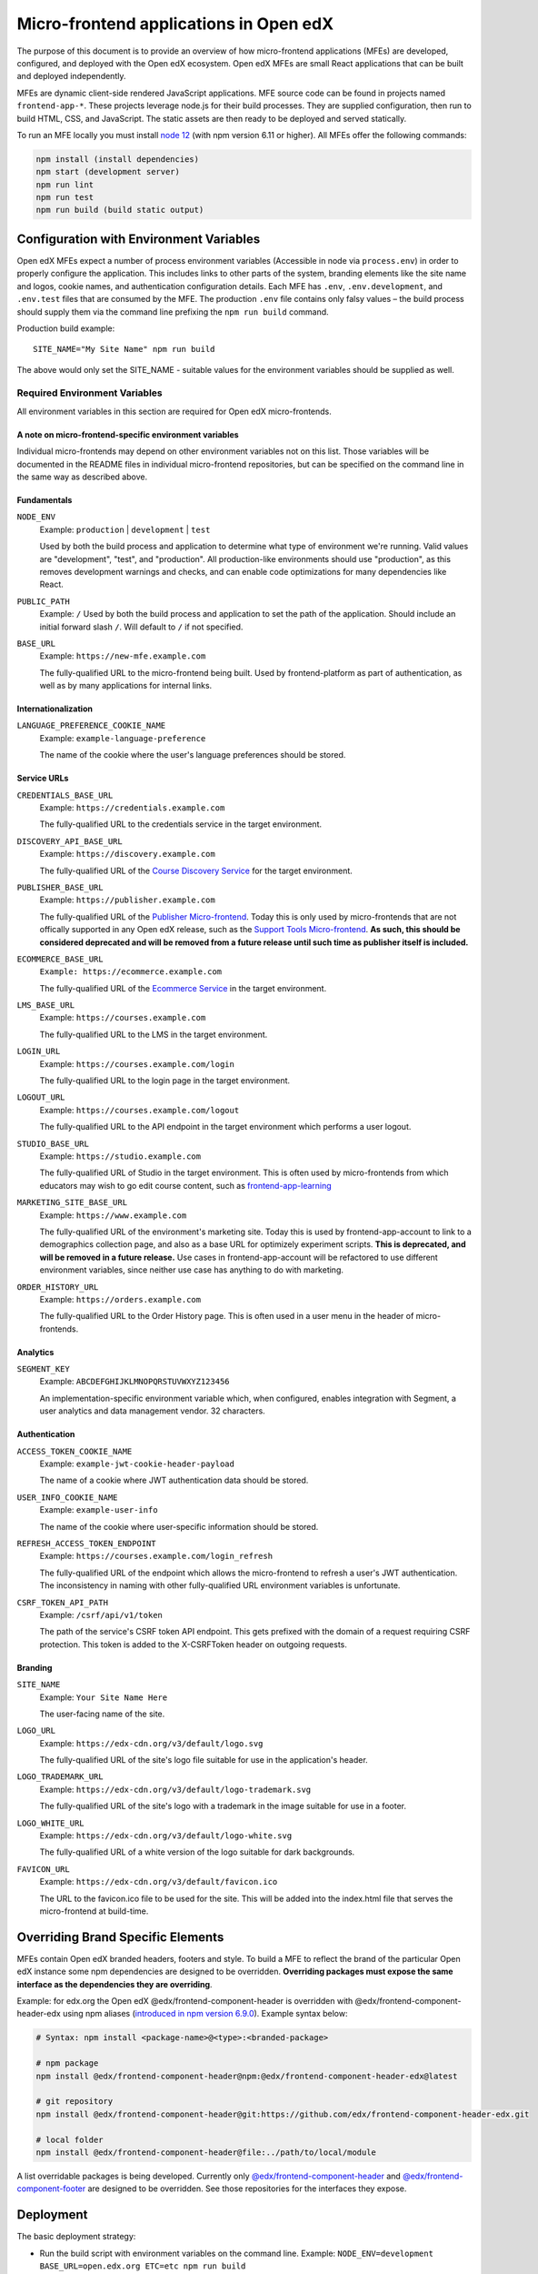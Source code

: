 #######################################
Micro-frontend applications in Open edX
#######################################

The purpose of this document is to provide an overview of how micro-frontend applications (MFEs) are developed, configured, and deployed with the Open edX ecosystem. Open edX MFEs are small React applications that can be built and deployed independently.

MFEs are dynamic client-side rendered JavaScript applications. MFE source code can be found in projects named ``frontend-app-*``. These projects leverage node.js for their build processes. They are supplied configuration, then run to build HTML, CSS, and JavaScript. The static assets are then ready to be deployed and served statically.

To run an MFE locally you must install `node 12 <https://nodejs.org>`_ (with npm version 6.11 or higher). All MFEs offer the following commands:

.. code::

  npm install (install dependencies)
  npm start (development server)
  npm run lint
  npm run test
  npm run build (build static output)

****************************************
Configuration with Environment Variables
****************************************

Open edX MFEs expect a number of process environment variables (Accessible in node via ``process.env``) in order to properly configure the application. This includes links to other parts of the system, branding elements like the site name and logos, cookie names, and authentication configuration details. Each MFE has ``.env``, ``.env.development``, and ``.env.test`` files that are consumed by the MFE. The production ``.env`` file contains only falsy values – the build process should supply them via the command line prefixing the ``npm run build`` command.

Production build example::

  SITE_NAME="My Site Name" npm run build

The above would only set the SITE_NAME - suitable values for the environment variables should be supplied as well.

Required Environment Variables
==============================

All environment variables in this section are required for Open edX micro-frontends.

A note on micro-frontend-specific environment variables
-------------------------------------------------------

Individual micro-frontends may depend on other environment variables not on this list.  Those variables will be documented in the README files in individual micro-frontend repositories, but can be specified on the command line in the same way as described above.

Fundamentals
------------

``NODE_ENV``
  Example: ``production`` | ``development`` | ``test``

  Used by both the build process and application to determine what type of environment we're running. Valid values are "development", "test", and "production". All production-like environments should use "production", as this removes development warnings and checks, and can enable code optimizations for many dependencies like React.

``PUBLIC_PATH``
  Example: ``/``
  Used by both the build process and application to set the path of the application.  Should include an initial forward slash ``/``.  Will default to ``/`` if not specified.

``BASE_URL``
  Example: ``https://new-mfe.example.com``

  The fully-qualified URL to the micro-frontend being built. Used by frontend-platform as part of authentication, as well as by many applications for internal links.

Internationalization
--------------------

``LANGUAGE_PREFERENCE_COOKIE_NAME``
  Example: ``example-language-preference``

  The name of the cookie where the user's language preferences should be stored.

Service URLs
------------

``CREDENTIALS_BASE_URL``
  Example: ``https://credentials.example.com``

  The fully-qualified URL to the credentials service in the target environment.

``DISCOVERY_API_BASE_URL``
  Example: ``https://discovery.example.com``

  The fully-qualified URL of the `Course Discovery Service <https://github.com/edx/course-discovery>`_ for the target environment.

``PUBLISHER_BASE_URL``
  Example: ``https://publisher.example.com``

  The fully-qualified URL of the `Publisher Micro-frontend <https://github.com/edx/frontend-app-publisher>`_.  Today this is only used by micro-frontends that are not offically supported in any Open edX release, such as the `Support Tools Micro-frontend <https://github.com/edx/frontend-app-support-tools>`_.  **As such, this should be considered deprecated and will be removed from a future release until such time as publisher itself is included.**

``ECOMMERCE_BASE_URL``
  ``Example: https://ecommerce.example.com``

  The fully-qualified URL of the `Ecommerce Service <https://github.com/edx/ecommerce>`_ in the target environment.

``LMS_BASE_URL``
  Example: ``https://courses.example.com``

  The fully-qualified URL to the LMS in the target environment.

``LOGIN_URL``
  Example: ``https://courses.example.com/login``

  The fully-qualified URL to the login page in the target environment.

``LOGOUT_URL``
  Example: ``https://courses.example.com/logout``

  The fully-qualified URL to the API endpoint in the target environment which performs a user logout.

``STUDIO_BASE_URL``
  Example: ``https://studio.example.com``

  The fully-qualified URL of Studio in the target environment. This is often used by micro-frontends from which educators may wish to go edit course content, such as `frontend-app-learning <https://github.com/edx/frontend-app-learning>`_

``MARKETING_SITE_BASE_URL``
  Example: ``https://www.example.com``

  The fully-qualified URL of the environment's marketing site.  Today this is used by frontend-app-account to link to a demographics collection page, and also as a base URL for optimizely experiment scripts.  **This is deprecated, and will be removed in a future release.** Use cases in frontend-app-account will be refactored to use different environment variables, since neither use case has anything to do with marketing.

``ORDER_HISTORY_URL``
  Example: ``https://orders.example.com``

  The fully-qualified URL to the Order History page.  This is often used in a user menu in the header of micro-frontends.

Analytics
---------

``SEGMENT_KEY``
  Example: ``ABCDEFGHIJKLMNOPQRSTUVWXYZ123456``

  An implementation-specific environment variable which, when configured, enables integration with Segment, a user analytics and data management vendor. 32 characters.

Authentication
--------------

``ACCESS_TOKEN_COOKIE_NAME``
  Example: ``example-jwt-cookie-header-payload``

  The name of a cookie where JWT authentication data should be stored.

``USER_INFO_COOKIE_NAME``
  Example: ``example-user-info``

  The name of the cookie where user-specific information should be stored.

``REFRESH_ACCESS_TOKEN_ENDPOINT``
  Example: ``https://courses.example.com/login_refresh``

  The fully-qualified URL of the endpoint which allows the micro-frontend to refresh a user's JWT authentication.  The inconsistency in naming with other fully-qualified URL environment variables is unfortunate.

``CSRF_TOKEN_API_PATH``
  Example: ``/csrf/api/v1/token``

  The path of the service's CSRF token API endpoint.  This gets prefixed with the domain of a request requiring CSRF protection.  This token is added to the X-CSRFToken header on outgoing requests.

Branding
--------

``SITE_NAME``
  Example: ``Your Site Name Here``

  The user-facing name of the site.

``LOGO_URL``
  Example: ``https://edx-cdn.org/v3/default/logo.svg``

  The fully-qualified URL of the site's logo file suitable for use in the application's header.

``LOGO_TRADEMARK_URL``
  Example: ``https://edx-cdn.org/v3/default/logo-trademark.svg``

  The fully-qualified URL of the site's logo with a trademark in the image suitable for use in a footer.

``LOGO_WHITE_URL``
  Example: ``https://edx-cdn.org/v3/default/logo-white.svg``

  The fully-qualified URL of a white version of the logo suitable for dark backgrounds.

``FAVICON_URL``
  Example: ``https://edx-cdn.org/v3/default/favicon.ico``

  The URL to the favicon.ico file to be used for the site.  This will be added into the index.html file that serves the micro-frontend at build-time.

**********************************
Overriding Brand Specific Elements
**********************************

MFEs contain Open edX branded headers, footers and style. To build a MFE to reflect the brand of the particular Open edX instance some npm dependencies are designed to be overridden. **Overriding packages must expose the same interface as the dependencies they are overriding**.

Example: for edx.org the Open edX @edx/frontend-component-header is overridden with @edx/frontend-component-header-edx using npm aliases (`introduced in npm version 6.9.0 <https://github.com/npm/rfcs/blob/latest/implemented/0001-package-aliases.md>`_). Example syntax below:

.. code-block:: bash

  # Syntax: npm install <package-name>@<type>:<branded-package>

  # npm package
  npm install @edx/frontend-component-header@npm:@edx/frontend-component-header-edx@latest

  # git repository
  npm install @edx/frontend-component-header@git:https://github.com/edx/frontend-component-header-edx.git

  # local folder
  npm install @edx/frontend-component-header@file:../path/to/local/module

A list overridable packages is being developed. Currently only `@edx/frontend-component-header <https://github.com/edx/frontend-component-header>`_ and `@edx/frontend-component-footer <https://github.com/edx/frontend-component-footer>`_ are designed to be overridden. See those repositories for the interfaces they expose.

**********
Deployment
**********

The basic deployment strategy:

- Run the build script with environment variables on the command line. Example:
  ``NODE_ENV=development BASE_URL=open.edx.org ETC=etc npm run build``
- ``dist/`` directory is created that contains the deployable artifacts.
- Copy the contents of ``dist/`` to a web server.
- Configure the platform to point at your MFE. (details on this coming soon)

Note: The following is edX-specific and depends upon automation set up in GoCD. A similar, more manual process will need to be defined for Open edX installations.

edX MFEs are deployed automatically upon updates to the master branch in Github. GoCD collects three materials: the MFE source code, .yml configuration, and pipeline scripts (`edX tubular <https://github.com/edx/tubular>`_).

.yml configuration contains:

- APP_CONFIG
- NPM_OVERRIDES
- S3_BUCKET_NAME

Relevant pipeline scripts (edX tubular):

- https://github.com/edx/tubular/blob/master/tubular/scripts/frontend_utils.py
- https://github.com/edx/tubular/blob/master/tubular/scripts/frontend_build.py
- https://github.com/edx/tubular/blob/master/tubular/scripts/frontend_deploy.py

The pipeline scripts perform a routine like below:

- Parse .yml configuration
- Install requirements in the MFE source via ``npm install``
- Check for NPM_OVERRIDES and install them via ``npm install @edx/pkg@npm:custom-pkg``
- Collect APP_CONFIG and transform it into command line form (``NODE_ENV=development BASE_URL=open.edx.org``)
- Build the static output with the APP_CONFIG: ``NODE_ENV=development BASE_URL=open.edx.org npm run build``
- Deploy static output to s3 using S3_BUCKET_NAME
